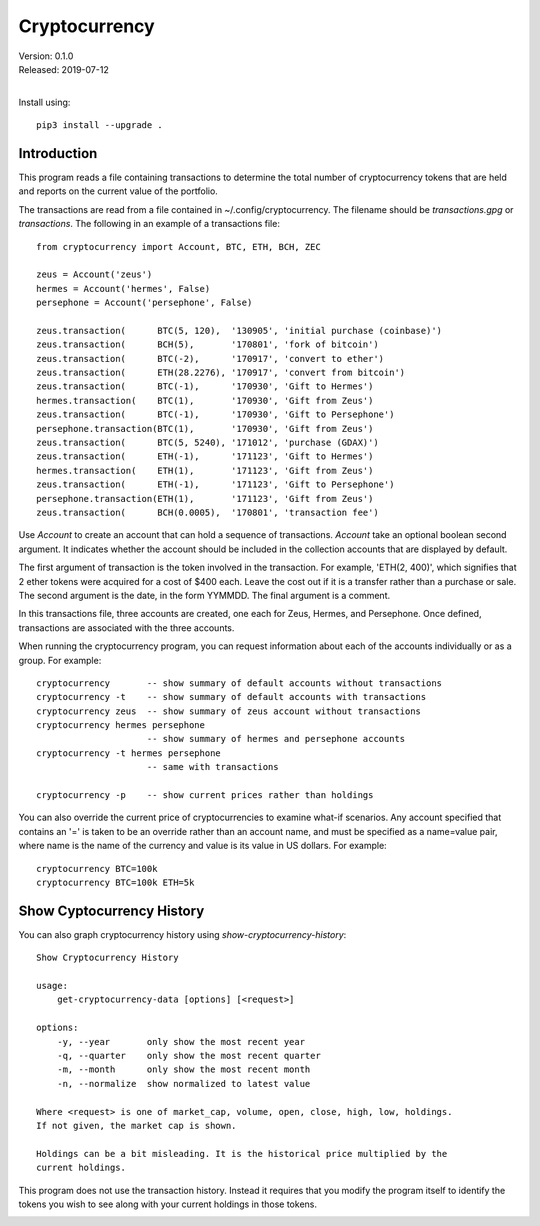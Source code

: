 Cryptocurrency
==============

| Version: 0.1.0
| Released: 2019-07-12
|

Install using::

    pip3 install --upgrade .

Introduction
------------

This program reads a file containing transactions to determine the total number 
of cryptocurrency tokens that are held and reports on the current value of the 
portfolio.

The transactions are read from a file contained in ~/.config/cryptocurrency. The 
filename should be *transactions.gpg* or *transactions*.  The following in an 
example of a transactions file::

    from cryptocurrency import Account, BTC, ETH, BCH, ZEC

    zeus = Account('zeus')
    hermes = Account('hermes', False)
    persephone = Account('persephone', False)

    zeus.transaction(      BTC(5, 120),  '130905', 'initial purchase (coinbase)')
    zeus.transaction(      BCH(5),       '170801', 'fork of bitcoin')
    zeus.transaction(      BTC(-2),      '170917', 'convert to ether')
    zeus.transaction(      ETH(28.2276), '170917', 'convert from bitcoin')
    zeus.transaction(      BTC(-1),      '170930', 'Gift to Hermes')
    hermes.transaction(    BTC(1),       '170930', 'Gift from Zeus')
    zeus.transaction(      BTC(-1),      '170930', 'Gift to Persephone')
    persephone.transaction(BTC(1),       '170930', 'Gift from Zeus')
    zeus.transaction(      BTC(5, 5240), '171012', 'purchase (GDAX)')
    zeus.transaction(      ETH(-1),      '171123', 'Gift to Hermes')
    hermes.transaction(    ETH(1),       '171123', 'Gift from Zeus')
    zeus.transaction(      ETH(-1),      '171123', 'Gift to Persephone')
    persephone.transaction(ETH(1),       '171123', 'Gift from Zeus')
    zeus.transaction(      BCH(0.0005),  '170801', 'transaction fee')

Use *Account* to create an account that can hold a sequence of transactions.  
*Account* take an optional boolean second argument. It indicates whether the 
account should be included in the collection accounts that are displayed by 
default.

The first argument of transaction is the token involved in the transaction. For 
example, 'ETH(2, 400)', which signifies that 2 ether tokens were acquired for 
a cost of $400 each. Leave the cost out if it is a transfer rather than 
a purchase or sale. The second argument is the date, in the form YYMMDD.  The 
final argument is a comment.

In this transactions file, three accounts are created, one each for Zeus, 
Hermes, and Persephone. Once defined, transactions are associated with the three 
accounts.

When running the cryptocurrency program, you can request information about each 
of the accounts individually or as a group. For example::

    cryptocurrency       -- show summary of default accounts without transactions
    cryptocurrency -t    -- show summary of default accounts with transactions
    cryptocurrency zeus  -- show summary of zeus account without transactions
    cryptocurrency hermes persephone
                         -- show summary of hermes and persephone accounts
    cryptocurrency -t hermes persephone
                         -- same with transactions

    cryptocurrency -p    -- show current prices rather than holdings

You can also override the current price of cryptocurrencies to examine what-if 
scenarios.  Any account specified that contains an '=' is taken to be an 
override rather than an account name, and must be specified as a name=value 
pair, where name is the name of the currency and value is its value in US 
dollars.  For example::

    cryptocurrency BTC=100k
    cryptocurrency BTC=100k ETH=5k


Show Cyptocurrency History
--------------------------

You can also graph cryptocurrency history using *show-cryptocurrency-history*::

    Show Cryptocurrency History

    usage:
        get-cryptocurrency-data [options] [<request>]

    options:
        -y, --year       only show the most recent year
        -q, --quarter    only show the most recent quarter
        -m, --month      only show the most recent month
        -n, --normalize  show normalized to latest value

    Where <request> is one of market_cap, volume, open, close, high, low, holdings.
    If not given, the market cap is shown.

    Holdings can be a bit misleading. It is the historical price multiplied by the 
    current holdings.

This program does not use the transaction history. Instead it requires that you 
modify the program itself to identify the tokens you wish to see along with your 
current holdings in those tokens.

.. image:: close190417.png
